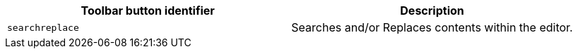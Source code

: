 |===
| Toolbar button identifier | Description

| `searchreplace`
| Searches and/or Replaces contents within the editor.
|===
